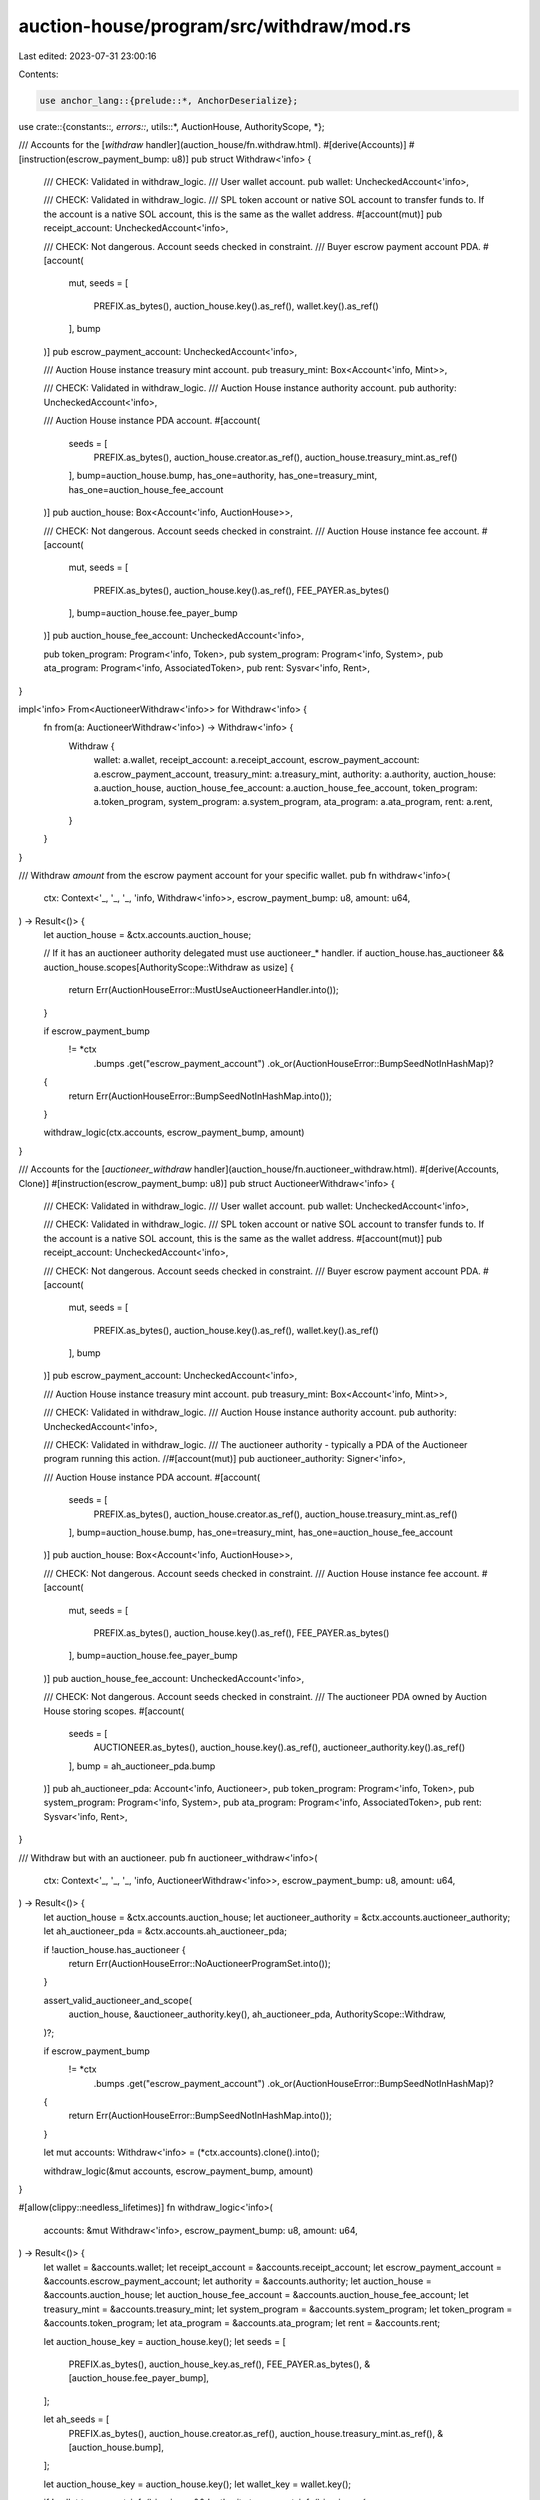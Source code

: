 auction-house/program/src/withdraw/mod.rs
=========================================

Last edited: 2023-07-31 23:00:16

Contents:

.. code-block:: rs

    use anchor_lang::{prelude::*, AnchorDeserialize};

use crate::{constants::*, errors::*, utils::*, AuctionHouse, AuthorityScope, *};

/// Accounts for the [`withdraw` handler](auction_house/fn.withdraw.html).
#[derive(Accounts)]
#[instruction(escrow_payment_bump: u8)]
pub struct Withdraw<'info> {
    /// CHECK: Validated in withdraw_logic.
    /// User wallet account.
    pub wallet: UncheckedAccount<'info>,

    /// CHECK: Validated in withdraw_logic.
    /// SPL token account or native SOL account to transfer funds to. If the account is a native SOL account, this is the same as the wallet address.
    #[account(mut)]
    pub receipt_account: UncheckedAccount<'info>,

    /// CHECK: Not dangerous. Account seeds checked in constraint.
    /// Buyer escrow payment account PDA.
    #[account(
        mut,
        seeds = [
            PREFIX.as_bytes(),
            auction_house.key().as_ref(),
            wallet.key().as_ref()
        ],
        bump
    )]
    pub escrow_payment_account: UncheckedAccount<'info>,

    /// Auction House instance treasury mint account.
    pub treasury_mint: Box<Account<'info, Mint>>,

    /// CHECK: Validated in withdraw_logic.
    /// Auction House instance authority account.
    pub authority: UncheckedAccount<'info>,

    /// Auction House instance PDA account.
    #[account(
        seeds = [
            PREFIX.as_bytes(),
            auction_house.creator.as_ref(),
            auction_house.treasury_mint.as_ref()
        ],
        bump=auction_house.bump,
        has_one=authority,
        has_one=treasury_mint,
        has_one=auction_house_fee_account
    )]
    pub auction_house: Box<Account<'info, AuctionHouse>>,

    /// CHECK: Not dangerous. Account seeds checked in constraint.
    /// Auction House instance fee account.
    #[account(
        mut,
        seeds = [
            PREFIX.as_bytes(),
            auction_house.key().as_ref(),
            FEE_PAYER.as_bytes()
        ],
        bump=auction_house.fee_payer_bump
    )]
    pub auction_house_fee_account: UncheckedAccount<'info>,

    pub token_program: Program<'info, Token>,
    pub system_program: Program<'info, System>,
    pub ata_program: Program<'info, AssociatedToken>,
    pub rent: Sysvar<'info, Rent>,
}

impl<'info> From<AuctioneerWithdraw<'info>> for Withdraw<'info> {
    fn from(a: AuctioneerWithdraw<'info>) -> Withdraw<'info> {
        Withdraw {
            wallet: a.wallet,
            receipt_account: a.receipt_account,
            escrow_payment_account: a.escrow_payment_account,
            treasury_mint: a.treasury_mint,
            authority: a.authority,
            auction_house: a.auction_house,
            auction_house_fee_account: a.auction_house_fee_account,
            token_program: a.token_program,
            system_program: a.system_program,
            ata_program: a.ata_program,
            rent: a.rent,
        }
    }
}

/// Withdraw `amount` from the escrow payment account for your specific wallet.
pub fn withdraw<'info>(
    ctx: Context<'_, '_, '_, 'info, Withdraw<'info>>,
    escrow_payment_bump: u8,
    amount: u64,
) -> Result<()> {
    let auction_house = &ctx.accounts.auction_house;

    // If it has an auctioneer authority delegated must use auctioneer_* handler.
    if auction_house.has_auctioneer && auction_house.scopes[AuthorityScope::Withdraw as usize] {
        return Err(AuctionHouseError::MustUseAuctioneerHandler.into());
    }

    if escrow_payment_bump
        != *ctx
            .bumps
            .get("escrow_payment_account")
            .ok_or(AuctionHouseError::BumpSeedNotInHashMap)?
    {
        return Err(AuctionHouseError::BumpSeedNotInHashMap.into());
    }

    withdraw_logic(ctx.accounts, escrow_payment_bump, amount)
}

/// Accounts for the [`auctioneer_withdraw` handler](auction_house/fn.auctioneer_withdraw.html).
#[derive(Accounts, Clone)]
#[instruction(escrow_payment_bump: u8)]
pub struct AuctioneerWithdraw<'info> {
    /// CHECK: Validated in withdraw_logic.
    /// User wallet account.
    pub wallet: UncheckedAccount<'info>,

    /// CHECK: Validated in withdraw_logic.
    /// SPL token account or native SOL account to transfer funds to. If the account is a native SOL account, this is the same as the wallet address.
    #[account(mut)]
    pub receipt_account: UncheckedAccount<'info>,

    /// CHECK: Not dangerous. Account seeds checked in constraint.
    /// Buyer escrow payment account PDA.
    #[account(
        mut,
        seeds = [
            PREFIX.as_bytes(),
            auction_house.key().as_ref(),
            wallet.key().as_ref()
        ],
        bump
    )]
    pub escrow_payment_account: UncheckedAccount<'info>,

    /// Auction House instance treasury mint account.
    pub treasury_mint: Box<Account<'info, Mint>>,

    /// CHECK: Validated in withdraw_logic.
    /// Auction House instance authority account.
    pub authority: UncheckedAccount<'info>,

    /// CHECK: Validated in withdraw_logic.
    /// The auctioneer authority - typically a PDA of the Auctioneer program running this action.
    //#[account(mut)]
    pub auctioneer_authority: Signer<'info>,

    /// Auction House instance PDA account.
    #[account(
        seeds = [
            PREFIX.as_bytes(),
            auction_house.creator.as_ref(),
            auction_house.treasury_mint.as_ref()
        ],
        bump=auction_house.bump,
        has_one=treasury_mint,
        has_one=auction_house_fee_account
    )]
    pub auction_house: Box<Account<'info, AuctionHouse>>,

    /// CHECK: Not dangerous. Account seeds checked in constraint.
    /// Auction House instance fee account.
    #[account(
        mut,
        seeds = [
            PREFIX.as_bytes(),
            auction_house.key().as_ref(),
            FEE_PAYER.as_bytes()
        ],
        bump=auction_house.fee_payer_bump
    )]
    pub auction_house_fee_account: UncheckedAccount<'info>,

    /// CHECK: Not dangerous. Account seeds checked in constraint.
    /// The auctioneer PDA owned by Auction House storing scopes.
    #[account(
        seeds = [
            AUCTIONEER.as_bytes(),
            auction_house.key().as_ref(),
            auctioneer_authority.key().as_ref()
        ],
        bump = ah_auctioneer_pda.bump
    )]
    pub ah_auctioneer_pda: Account<'info, Auctioneer>,
    pub token_program: Program<'info, Token>,
    pub system_program: Program<'info, System>,
    pub ata_program: Program<'info, AssociatedToken>,
    pub rent: Sysvar<'info, Rent>,
}

/// Withdraw but with an auctioneer.
pub fn auctioneer_withdraw<'info>(
    ctx: Context<'_, '_, '_, 'info, AuctioneerWithdraw<'info>>,
    escrow_payment_bump: u8,
    amount: u64,
) -> Result<()> {
    let auction_house = &ctx.accounts.auction_house;
    let auctioneer_authority = &ctx.accounts.auctioneer_authority;
    let ah_auctioneer_pda = &ctx.accounts.ah_auctioneer_pda;

    if !auction_house.has_auctioneer {
        return Err(AuctionHouseError::NoAuctioneerProgramSet.into());
    }

    assert_valid_auctioneer_and_scope(
        auction_house,
        &auctioneer_authority.key(),
        ah_auctioneer_pda,
        AuthorityScope::Withdraw,
    )?;

    if escrow_payment_bump
        != *ctx
            .bumps
            .get("escrow_payment_account")
            .ok_or(AuctionHouseError::BumpSeedNotInHashMap)?
    {
        return Err(AuctionHouseError::BumpSeedNotInHashMap.into());
    }

    let mut accounts: Withdraw<'info> = (*ctx.accounts).clone().into();

    withdraw_logic(&mut accounts, escrow_payment_bump, amount)
}

#[allow(clippy::needless_lifetimes)]
fn withdraw_logic<'info>(
    accounts: &mut Withdraw<'info>,
    escrow_payment_bump: u8,
    amount: u64,
) -> Result<()> {
    let wallet = &accounts.wallet;
    let receipt_account = &accounts.receipt_account;
    let escrow_payment_account = &accounts.escrow_payment_account;
    let authority = &accounts.authority;
    let auction_house = &accounts.auction_house;
    let auction_house_fee_account = &accounts.auction_house_fee_account;
    let treasury_mint = &accounts.treasury_mint;
    let system_program = &accounts.system_program;
    let token_program = &accounts.token_program;
    let ata_program = &accounts.ata_program;
    let rent = &accounts.rent;

    let auction_house_key = auction_house.key();
    let seeds = [
        PREFIX.as_bytes(),
        auction_house_key.as_ref(),
        FEE_PAYER.as_bytes(),
        &[auction_house.fee_payer_bump],
    ];

    let ah_seeds = [
        PREFIX.as_bytes(),
        auction_house.creator.as_ref(),
        auction_house.treasury_mint.as_ref(),
        &[auction_house.bump],
    ];

    let auction_house_key = auction_house.key();
    let wallet_key = wallet.key();

    if !wallet.to_account_info().is_signer && !authority.to_account_info().is_signer {
        return Err(AuctionHouseError::NoValidSignerPresent.into());
    }

    let escrow_signer_seeds = [
        PREFIX.as_bytes(),
        auction_house_key.as_ref(),
        wallet_key.as_ref(),
        &[escrow_payment_bump],
    ];

    let (fee_payer, fee_seeds) = get_fee_payer(
        authority,
        auction_house,
        wallet.to_account_info(),
        auction_house_fee_account.to_account_info(),
        &seeds,
    )?;

    let is_native = treasury_mint.key() == spl_token::native_mint::id();

    if !is_native {
        if receipt_account.data_is_empty() {
            make_ata(
                receipt_account.to_account_info(),
                wallet.to_account_info(),
                treasury_mint.to_account_info(),
                fee_payer.to_account_info(),
                ata_program.to_account_info(),
                token_program.to_account_info(),
                system_program.to_account_info(),
                rent.to_account_info(),
                fee_seeds,
            )?;
        }

        let rec_acct = assert_is_ata(
            &receipt_account.to_account_info(),
            &wallet.key(),
            &treasury_mint.key(),
        )?;

        // make sure you cant get rugged
        if rec_acct.delegate.is_some() {
            return Err(AuctionHouseError::BuyerATACannotHaveDelegate.into());
        }

        assert_is_ata(receipt_account, &wallet.key(), &treasury_mint.key())?;
        invoke_signed(
            &spl_token::instruction::transfer(
                token_program.key,
                &escrow_payment_account.key(),
                &receipt_account.key(),
                &auction_house.key(),
                &[],
                amount,
            )?,
            &[
                escrow_payment_account.to_account_info(),
                receipt_account.to_account_info(),
                token_program.to_account_info(),
                auction_house.to_account_info(),
            ],
            &[&ah_seeds],
        )?;
    } else {
        assert_keys_equal(receipt_account.key(), wallet.key())?;
        let rent_shortfall = verify_withdrawal(escrow_payment_account.to_account_info(), amount)?;
        let checked_amount = amount
            .checked_sub(rent_shortfall)
            .ok_or(AuctionHouseError::InsufficientFunds)?;

        invoke_signed(
            &system_instruction::transfer(
                &escrow_payment_account.key(),
                &receipt_account.key(),
                checked_amount,
            ),
            &[
                escrow_payment_account.to_account_info(),
                receipt_account.to_account_info(),
                system_program.to_account_info(),
            ],
            &[&escrow_signer_seeds],
        )?;
    }

    Ok(())
}


